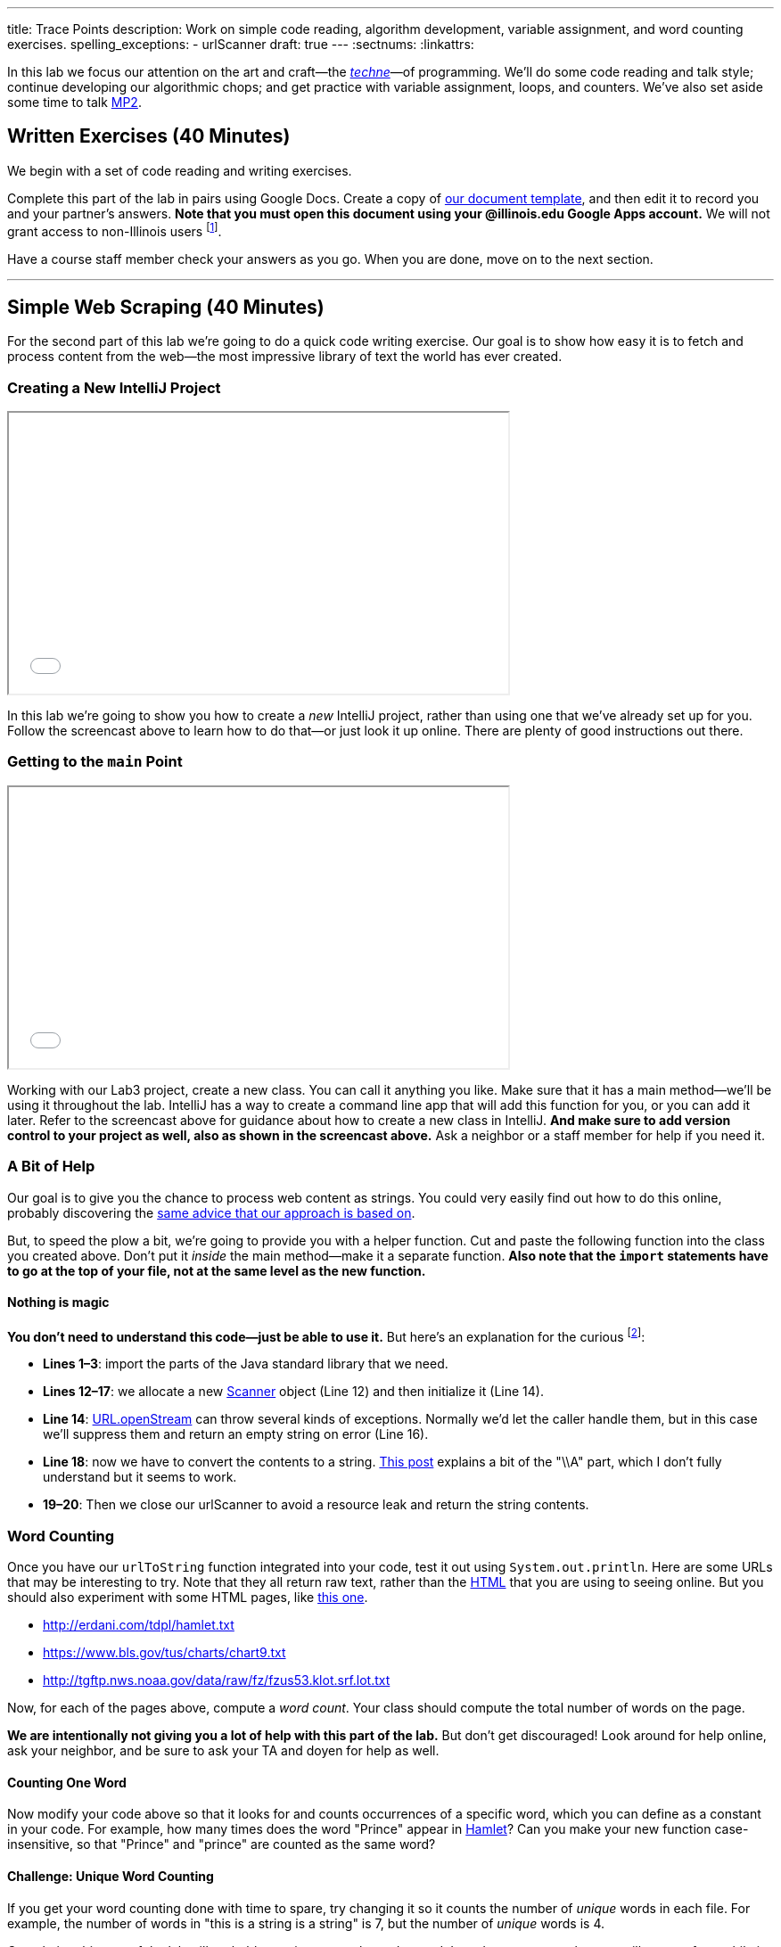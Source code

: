 ---
title: Trace Points
description:
  Work on simple code reading, algorithm development, variable assignment, and
  word counting exercises.
spelling_exceptions:
  - urlScanner
draft: true
---
:sectnums:
:linkattrs:

[.lead]
//
In this lab we focus our attention on the art and craft&mdash;the
https://en.wikipedia.org/wiki/Techne[_techne_]&mdash;of programming.
//
We'll do some code reading and talk style; continue developing our algorithmic
chops; and get practice with variable assignment, loops, and counters.
//
We've also set aside some time to talk link:/MP/2018/spring/2/[MP2].

[[exercises]]
== Written Exercises [.text-muted]#(40 Minutes)#

[.lead]
//
We begin with a set of code reading and writing exercises.

Complete this part of the lab in pairs using Google Docs.
//
Create a copy of https://goo.gl/XJ1Aur[our document template], and then edit it
to record you and your partner's answers.
//
**Note that you must open this document using your @illinois.edu Google Apps
account.**
//
We will not grant access to non-Illinois users footnote:[One of these weeks
we're going to say this and _not_ get a bunch of requests to share the document
to Gmail addresses. Maybe this week?].

Have a course staff member check your answers as you go.
//
When you are done, move on to the next section.

'''

[[scraping]]
== Simple Web Scraping [.text-muted]#(40 Minutes)#

[.lead]
//
For the second part of this lab we're going to do a quick code writing exercise.
//
Our goal is to show how easy it is to fetch and process content from the
web&mdash;the most impressive library of text the world has ever created.

[[starting]]
=== Creating a New IntelliJ Project

++++
<div class="row justify-content-center mt-3 mb-3">
  <div class="col-12 col-lg-8">
    <div class="embed-responsive embed-responsive-4by3">
      <iframe class="embed-responsive-item" width="560" height="315" src="//www.youtube.com/embed/tlx5VZfaz5M" allowfullscreen></iframe>
    </div>
  </div>
</div>
++++

In this lab we're going to show you how to create a _new_ IntelliJ project,
rather than using one that we've already set up for you.
//
Follow the screencast above to learn how to do that&mdash;or just look it up
online.
//
There are plenty of good instructions out there.

=== Getting to the `main` Point

++++
<div class="row justify-content-center mt-3 mb-3">
  <div class="col-12 col-lg-8">
    <div class="embed-responsive embed-responsive-4by3">
      <iframe class="embed-responsive-item" width="560" height="315" src="//www.youtube.com/embed/tHt1A_5lvXQ" allowfullscreen></iframe>
    </div>
  </div>
</div>
++++

Working with our Lab3 project, create a new class.
//
You can call it anything you like.
//
Make sure that it has a main method&mdash;we'll be using it throughout the lab.
//
IntelliJ has a way to create a command line app that will add this function for
you, or you can add it later.
//
Refer to the screencast above for guidance about how to create a new class in
IntelliJ.
//
*And make sure to add version control to your project as well, also as shown in
the screencast above.*
//
Ask a neighbor or a staff member for help if you need it.

=== A Bit of Help

Our goal is to give you the chance to process web content as strings.
//
You could very easily find out how to do this online, probably discovering the
//
https://stackoverflow.com/questions/4328711/read-url-to-string-in-few-lines-of-java-code[same advice that our approach is based on].

But, to speed the plow a bit, we're going to provide you with a helper function.
//
Cut and paste the following function into the class you created above.
//
Don't put it _inside_ the main method&mdash;make it a separate function.
//
*Also note that the `import` statements have to go at the top of your file, not
at the same level as the new function.*

++++
<script
src="https://gist.github.com/gchallen/9dbbd5eb426f34b03cf507985d5fc722.js"></script>
++++

==== Nothing is magic

*You don't need to understand this code&mdash;just be able to use it.*
//
But here's an explanation for the curious footnote:[And this is just about as
easy as anything gets in Java...]:

* *Lines 1&ndash;3*: import the parts of the Java standard library that we need.
//
* *Lines 12&ndash;17*: we allocate a new
//
https://docs.oracle.com/javase/7/docs/api/java/util/Scanner.html[Scanner]
//
object (Line 12) and then initialize it (Line 14).
//
* *Line 14*:
//
https://docs.oracle.com/javase/7/docs/api/java/net/URL.html#openStream()[URL.openStream]
//
can throw several kinds of exceptions.
//
Normally we'd let the caller handle them, but in this case we'll suppress them
and return an empty string on error (Line 16).
//
* *Line 18*: now we have to convert the contents to a string.
//
https://community.oracle.com/blogs/pat/2004/10/23/stupid-scanner-tricks[This
post] explains a bit of the "\\A" part, which I don't fully understand but it
seems to work.
//
* *19&ndash;20*: Then we close our urlScanner to avoid a resource leak and return the string
contents.

=== Word Counting

Once you have our `urlToString` function integrated into your code, test it out
using `System.out.println`.
//
Here are some URLs that may be interesting to try.
//
Note that they all return raw text, rather than the
https://en.wikipedia.org/wiki/HTML[HTML] that you are using to seeing online.
//
But you should also experiment with some HTML pages, like
https://cs.illinois.edu/[this one].

[.spelling_exception]
--
* http://erdani.com/tdpl/hamlet.txt[http://erdani.com/tdpl/hamlet.txt]
//
* https://www.bls.gov/tus/charts/chart9.txt[https://www.bls.gov/tus/charts/chart9.txt]
//
* http://tgftp.nws.noaa.gov/data/raw/fz/fzus53.klot.srf.lot.txt[http://tgftp.nws.noaa.gov/data/raw/fz/fzus53.klot.srf.lot.txt]
--

Now, for each of the pages above, compute a _word count_.
//
Your class should compute the total number of words on the page.

*We are intentionally not giving you a lot of help with this part of the lab.*
//
But don't get discouraged!
//
Look around for help online, ask your neighbor, and be sure to ask your TA and
doyen for help as well.

==== Counting One Word

Now modify your code above so that it looks for and counts occurrences of a
specific word, which you can define as a constant in your code.
//
For example, how many times does the word "Prince" appear in
http://erdani.com/tdpl/hamlet.txt[Hamlet]?
//
Can you make your new function case-insensitive, so that "Prince" and "prince"
are counted as the same word?

==== Challenge: Unique Word Counting

If you get your word counting done with time to spare, try changing it so it
counts the number of _unique_ words in each file.
//
For example, the number of words in "this is a string is a string" is 7, but the
number of _unique_ words is 4.

Completing this part of the lab will probably require you explore advanced Java
data structures that you will not see for a while in this course.
//
But give it a shot if you get here with time to spare.

[[push]]
=== Saving Your Work

++++
<div class="row justify-content-center mt-3 mb-3">
  <div class="col-12 col-lg-8">
    <div class="embed-responsive embed-responsive-4by3">
      <iframe class="embed-responsive-item" width="560" height="315" src="//www.youtube.com/embed/QWu66Qxn06E" allowfullscreen></iframe>
    </div>
  </div>
</div>
++++

To complete Lab 3, you'll learn how to create a new empty GitHub repository, add
it to your project, and push your code to it.
//
Note that, unlike your MPs, this repository can be public.
//
Follow the screencast above to learn how to do this.

[[mp2]]
== Help with MP2 [.text-muted]#(20 Minutes)#

Use any remaining time in your lab section to get help with link:/MP/2018/spring/2/[MP2].
//
If you are done or making good progress, please help others&mdash;but help them
_learn_, don't just give them the answers.
//
And if you are behind, please reach out the course staff for help.

[[done]]
== Before You Leave

**Don't leave lab until**:

. You've completed the entire https://goo.gl/XJ1Aur[handout]
//
. You've finished the <<scraping, web scraping exercise>>
//
. You've pushed your work to GitHub and showed a TA or CA
//
. You've considered sticking around for a few minutes to help
others&mdash;either with the lab or with link:/MP/2018/spring/2/[MP2]

// vim: ts=2:sw=2:et

